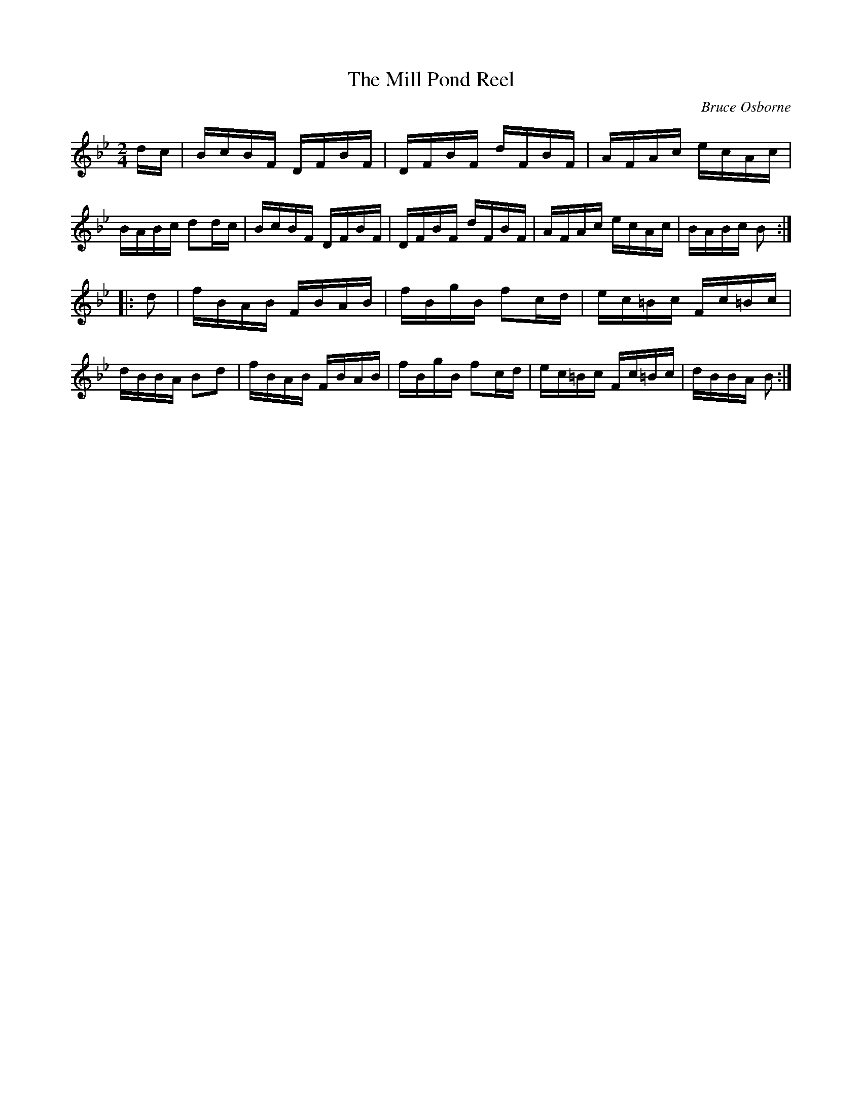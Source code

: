 X:229
T:The Mill Pond Reel
R:reel
C:Bruce Osborne
Z:abc by bosborne@kos.net
M:2/4
L:1/8
K:Bb
d/c/|B/c/B/F/ D/F/B/F/|D/F/B/F/ d/F/B/F/|A/F/A/c/ e/c/A/c/|B/A/B/c/ dd/c/|\
B/c/B/F/ D/F/B/F/|D/F/B/F/ d/F/B/F/|A/F/A/c/ e/c/A/c/|B/A/B/c/ B:|
|:d|f/B/A/B/ F/B/A/B/|f/B/g/B/ fc/d/|e/c/=B/c/ F/c/=B/c/|d/B/B/A/ Bd|\
f/B/A/B/ F/B/A/B/|f/B/g/B/ fc/d/|e/c/=B/c/ F/c/=B/c/|d/B/B/A/ B:|
